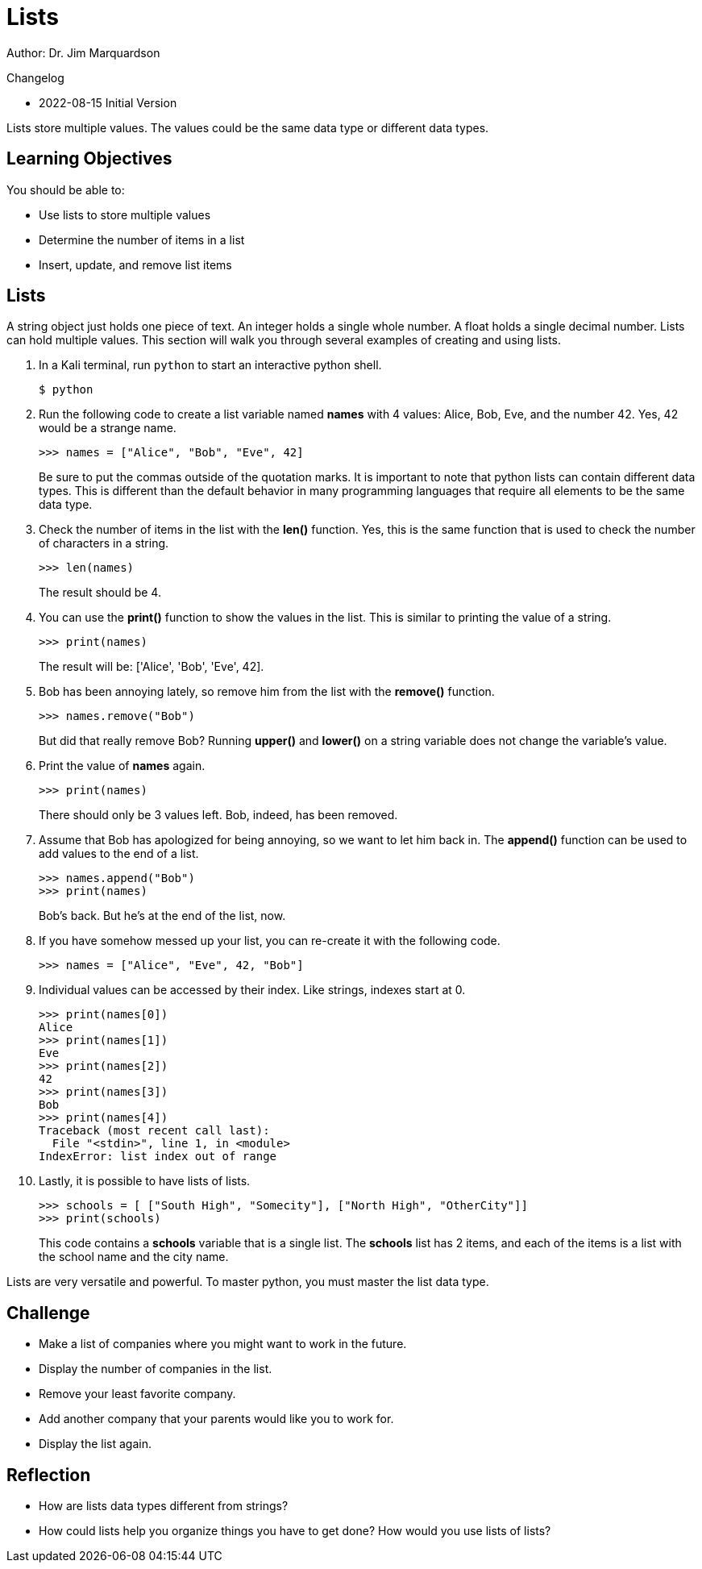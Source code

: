 = Lists

Author: Dr. Jim Marquardson

Changelog

* 2022-08-15 Initial Version

Lists store multiple values. The values could be the same data type or different data types.

== Learning Objectives

You should be able to:

* Use lists to store multiple values
* Determine the number of items in a list
* Insert, update, and remove list items

== Lists

A string object just holds one piece of text. An integer holds a single whole number. A float holds a single decimal number. Lists can hold multiple values. This section will walk you through several examples of creating and using lists.

. In a Kali terminal, run `python` to start an interactive python shell.
+
[source,sh]
----
$ python
----
. Run the following code to create a list variable named *names* with 4 values: Alice, Bob, Eve, and the number 42. Yes, 42 would be a strange name.
+
[source,python]
----
>>> names = ["Alice", "Bob", "Eve", 42]
----
+
Be sure to put the commas outside of the quotation marks. It is important to note that python lists can contain different data types. This is different than the default behavior in many programming languages that require all elements to be the same data type.
. Check the number of items in the list with the *len()* function. Yes, this is the same function that is used to check the number of characters in a string.
+
[source,python]
----
>>> len(names)
----
+
The result should be 4.
. You can use the *print()* function to show the values in the list. This is similar to printing the value of a string.
+
[source,python]
----
>>> print(names)
----
The result will be: ['Alice', 'Bob', 'Eve', 42].
. Bob has been annoying lately, so remove him from the list with the *remove()* function.
+
[source,python]
----
>>> names.remove("Bob")
----
+
But did that really remove Bob? Running *upper()* and *lower()* on a string variable does not change the variable's value.
. Print the value of *names* again.
+
[source,python]
----
>>> print(names)
----
+
There should only be 3 values left. Bob, indeed, has been removed.
. Assume that Bob has apologized for being annoying, so we want to let him back in. The *append()* function can be used to add values to the end of a list.
+
[source,python]
----
>>> names.append("Bob")
>>> print(names)
----
+
Bob's back. But he's at the end of the list, now.
. If you have somehow messed up your list, you can re-create it with the following code.
+
[source,python]
----
>>> names = ["Alice", "Eve", 42, "Bob"]
----
. Individual values can be accessed by their index. Like strings, indexes start at 0.
+
[source,python]
----
>>> print(names[0])
Alice
>>> print(names[1])
Eve
>>> print(names[2])
42
>>> print(names[3])
Bob
>>> print(names[4])
Traceback (most recent call last):
  File "<stdin>", line 1, in <module>
IndexError: list index out of range
----
. Lastly, it is possible to have lists of lists.
+
[source,powershell]
----
>>> schools = [ ["South High", "Somecity"], ["North High", "OtherCity"]]
>>> print(schools)
----
+
This code contains a *schools* variable that is a single list. The *schools* list has 2 items, and each of the items is a list with the school name and the city name.

Lists are very versatile and powerful. To master python, you must master the list data type.

== Challenge

* Make a list of companies where you might want to work in the future.
* Display the number of companies in the list.
* Remove your least favorite company.
* Add another company that your parents would like you to work for.
* Display the list again.

== Reflection

* How are lists data types different from strings?
* How could lists help you organize things you have to get done? How would you use lists of lists?

